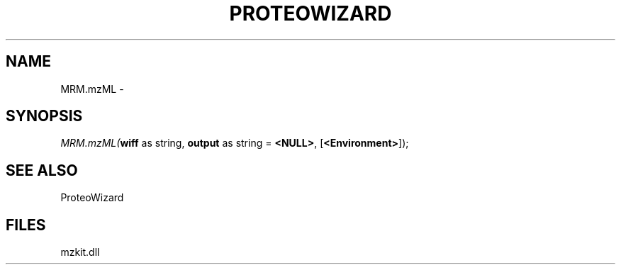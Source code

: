 .\" man page create by R# package system.
.TH PROTEOWIZARD 4 2000-Jan "MRM.mzML" "MRM.mzML"
.SH NAME
MRM.mzML \- 
.SH SYNOPSIS
\fIMRM.mzML(\fBwiff\fR as string, 
\fBoutput\fR as string = \fB<NULL>\fR, 
[\fB<Environment>\fR]);\fR
.SH SEE ALSO
ProteoWizard
.SH FILES
.PP
mzkit.dll
.PP
